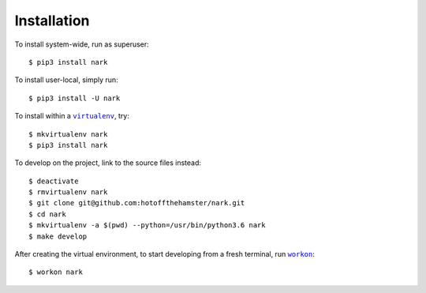 ############
Installation
############

.. |virtualenv| replace:: ``virtualenv``
.. _virtualenv: https://virtualenv.pypa.io/en/latest/

.. |workon| replace:: ``workon``
.. _workon: https://virtualenvwrapper.readthedocs.io/en/latest/command_ref.html?highlight=workon#workon

To install system-wide, run as superuser::

    $ pip3 install nark

To install user-local, simply run::

    $ pip3 install -U nark

To install within a |virtualenv|_, try::

    $ mkvirtualenv nark
    $ pip3 install nark

To develop on the project, link to the source files instead::

    $ deactivate
    $ rmvirtualenv nark
    $ git clone git@github.com:hotoffthehamster/nark.git
    $ cd nark
    $ mkvirtualenv -a $(pwd) --python=/usr/bin/python3.6 nark
    $ make develop

After creating the virtual environment,
to start developing from a fresh terminal, run |workon|_::

    $ workon nark

